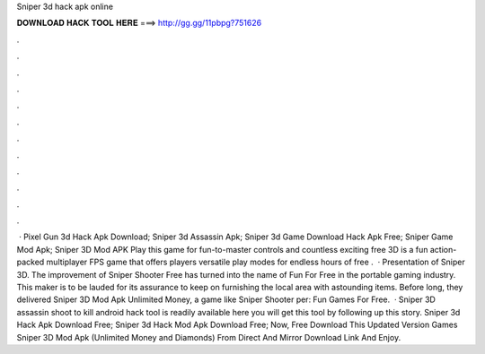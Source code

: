 Sniper 3d hack apk online

𝐃𝐎𝐖𝐍𝐋𝐎𝐀𝐃 𝐇𝐀𝐂𝐊 𝐓𝐎𝐎𝐋 𝐇𝐄𝐑𝐄 ===> http://gg.gg/11pbpg?751626

.

.

.

.

.

.

.

.

.

.

.

.

 · Pixel Gun 3d Hack Apk Download; Sniper 3d Assassin Apk; Sniper 3d Game Download Hack Apk Free; Sniper Game Mod Apk; Sniper 3D Mod APK Play this game for fun-to-master controls and countless exciting free  3D is a fun action-packed multiplayer FPS game that offers players versatile play modes for endless hours of free .  · Presentation of Sniper 3D. The improvement of Sniper Shooter Free has turned into the name of Fun For Free in the portable gaming industry. This maker is to be lauded for its assurance to keep on furnishing the local area with astounding items. Before long, they delivered Sniper 3D Mod Apk Unlimited Money, a game like Sniper Shooter per: Fun Games For Free.  · Sniper 3D assassin shoot to kill android hack tool is readily available here you will get this tool by following up this story. Sniper 3d Hack Apk Download Free; Sniper 3d Hack Mod Apk Download Free; Now, Free Download This Updated Version Games Sniper 3D Mod Apk (Unlimited Money and Diamonds) From Direct And Mirror Download Link And Enjoy.